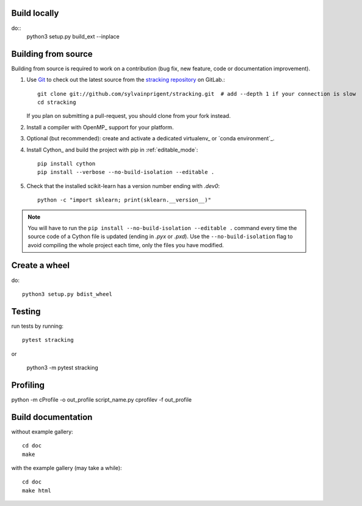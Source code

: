 Build locally
=============

do::
    python3 setup.py build_ext --inplace


Building from source
====================

Building from source is required to work on a contribution (bug fix, new
feature, code or documentation improvement).

.. _git_repo:

#. Use `Git <https://git-scm.com/>`_ to check out the latest source from the
   `stracking repository <https://github.com/sylvainprigent/stracking>`_ on
   GitLab.::

        git clone git://github.com/sylvainprigent/stracking.git  # add --depth 1 if your connection is slow
        cd stracking

   If you plan on submitting a pull-request, you should clone from your fork
   instead.

#. Install a compiler with OpenMP_ support for your platform.

#. Optional (but recommended): create and activate a dedicated virtualenv_
   or `conda environment`_.

#. Install Cython_ and build the project with pip in :ref:`editable_mode`::

        pip install cython
        pip install --verbose --no-build-isolation --editable .

#. Check that the installed scikit-learn has a version number ending with
   `.dev0`::

    python -c "import sklearn; print(sklearn.__version__)"


.. note::

    You will have to run the ``pip install --no-build-isolation --editable .``
    command every time the source code of a Cython file is updated
    (ending in `.pyx` or `.pxd`). Use the ``--no-build-isolation`` flag to
    avoid compiling the whole project each time, only the files you have
    modified.

Create a wheel
==============

do::

    python3 setup.py bdist_wheel

Testing
=======

run tests by running::

    pytest stracking

or

    python3 -m pytest stracking


Profiling
=========

python -m cProfile -o out_profile script_name.py
cprofilev -f out_profile

Build documentation
===================

without example gallery::

    cd doc
    make

with the example gallery (may take a while)::

    cd doc
    make html

